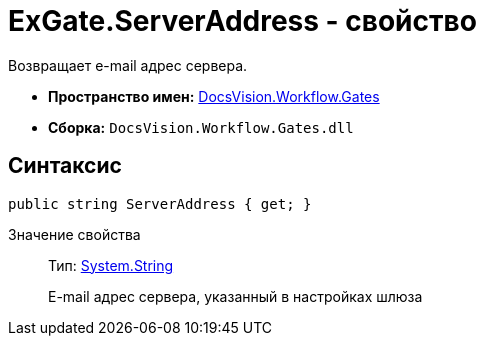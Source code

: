 = ExGate.ServerAddress - свойство

Возвращает e-mail адрес сервера.

* *Пространство имен:* xref:api/DocsVision/Workflow/Gates/Gates_NS.adoc[DocsVision.Workflow.Gates]
* *Сборка:* `DocsVision.Workflow.Gates.dll`

== Синтаксис

[source,csharp]
----
public string ServerAddress { get; }
----

Значение свойства::
Тип: http://msdn.microsoft.com/ru-ru/library/system.string.aspx[System.String]
+
E-mail адрес сервера, указанный в настройках шлюза

